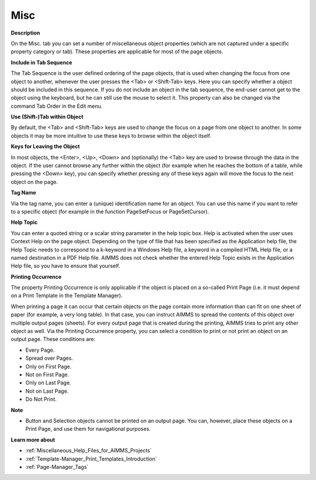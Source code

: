 

.. _Document-Viewer_Object_Properties_-_Miscellane:


Misc
====

**Description** 

On the Misc. tab you can set a number of miscellaneous object properties (which are not captured under a specific property category or tab). These properties are applicable for most of the page objects.



**Include in Tab Sequence** 

The Tab Sequence is the user defined ordering of the page objects, that is used when changing the focus from one object to another, whenever the user presses the <Tab> or <Shift-Tab> keys. Here you can specify whether a object should be included in this sequence. If you do not include an object in the tab sequence, the end-user cannot get to the object using the keyboard, but he can still use the mouse to select it. This property can also be changed via the command Tab Order in the Edit menu.



**Use (Shift-)Tab within Object** 

By default, the <Tab> and <Shift-Tab> keys are used to change the focus on a page from one object to another. In some objects it may be more intuitive to use these keys to browse within the object itself.



**Keys for Leaving the Object** 

In most objects, the <Enter>, <Up>, <Down> and (optionally) the <Tab> key are used to browse through the data in the object. If the user cannot browse any further within the object (for example when he reaches the bottom of a table, while pressing the <Down> key), you can specify whether pressing any of these keys again will move the focus to the next object on the page.



**Tag Name** 

Via the tag name, you can enter a (unique) identification name for an object. You can use this name if you want to refer to a specific object (for example in the function PageSetFocus or PageSetCursor).



**Help Topic** 

You can enter a quoted string or a scalar string parameter in the help topic box. Help is activated when the user uses Context Help on the page object. Depending on the type of file that has been specified as the Application help file, the Help Topic needs to correspond to a k-keyword in a Windows Help file, a keyword in a compiled HTML Help file, or a named destination in a PDF Help file. AIMMS does not check whether the entered Help Topic exists in the Application Help file, so you have to ensure that yourself.



**Printing Occurrence** 

The property Printing Occurrence is only applicable if the object is placed on a so-called Print Page (i.e. it must depend on a Print Template in the Template Manager).

When printing a page it can occur that certain objects on the page contain more information than can fit on one sheet of paper (for example, a very long table). In that case, you can instruct AIMMS to spread the contents of this object over multiple output pages (sheets). For every output page that is created during the printing, AIMMS tries to print any other object as well. Via the Printing Occurrence property, you can select a condition to print or not print an object on an output page. These conditions are:

*	Every Page.
*	Spread over Pages.
*	Only on First Page.
*	Not on First Page.
*	Only on Last Page.
*	Not on Last Page.
*	Do Not Print.




**Note** 

*	Button and Selection objects cannot be printed on an output page. You can, however, place these objects on a Print Page, and use them for navigational purposes.




**Learn more about** 

*	:ref:`Miscellaneous_Help_Files_for_AIMMS_Projects` 
*	:ref:`Template-Manager_Print_Templates_Introduction` 
*	:ref:`Page-Manager_Tags`  



